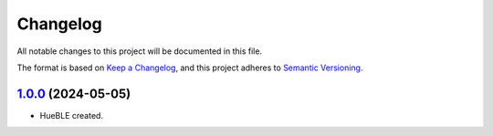=========
Changelog
=========

All notable changes to this project will be documented in this file.

The format is based on `Keep a Changelog <https://keepachangelog.com/en/1.0.0/>`_,
and this project adheres to `Semantic Versioning <https://semver.org/spec/v2.0.0.html>`_.

`1.0.0`_ (2024-05-05)
=====================

* HueBLE created.


.. _1.0.0: https://github.com/flip-dots/HueBLE/releases/tag/v1.0.0